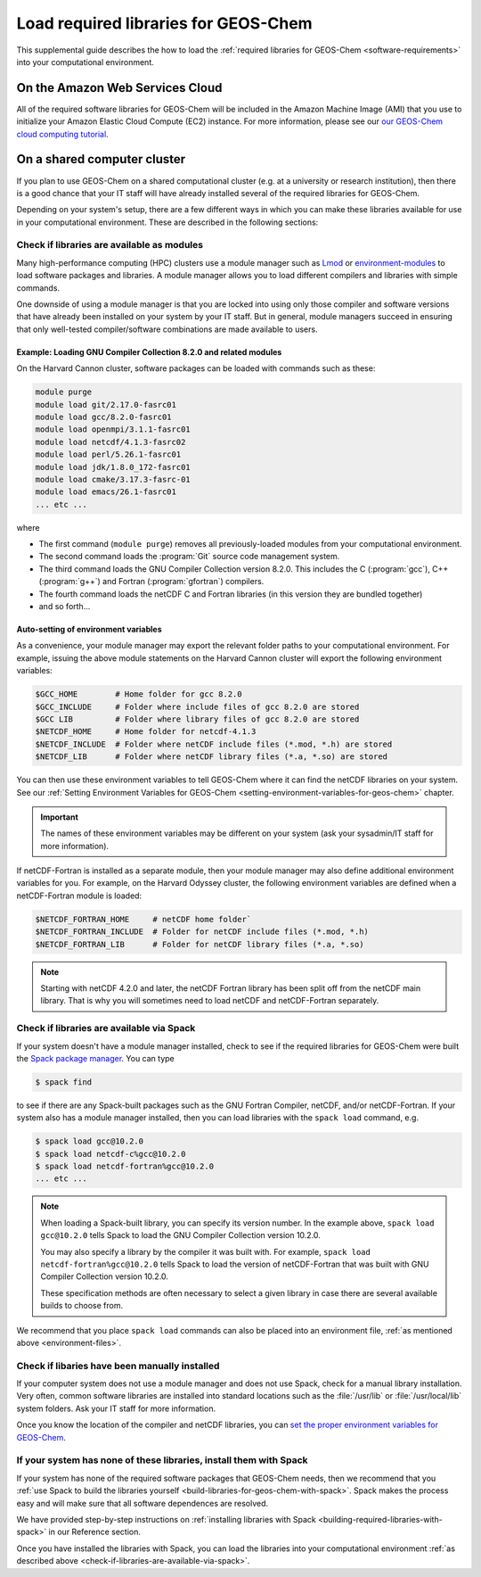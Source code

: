 .. _load-required-libraries-for-geos-chem:

Load required libraries for GEOS-Chem
========================================

This supplemental guide describes the how to load the :ref:`required libraries for GEOS-Chem <software-requirements>`
into your computational environment.

.. _on-the-amazon-web-services-cloud:

On the Amazon Web Services Cloud
--------------------------------

All of the required software libraries for GEOS-Chem will be included in
the Amazon Machine Image (AMI) that you use to initialize your Amazon
Elastic Cloud Compute (EC2) instance. For more information, please see
our `our GEOS-Chem cloud computing tutorial <http://cloud-gc.readthedocs.io>`_.

.. _on-a-shared-computer-cluster:

On a shared computer cluster
----------------------------

If you plan to use GEOS-Chem on a shared computational cluster (e.g.
at a university or research institution), then there is a good
chance that your IT staff will have already installed several of the required
libraries for GEOS-Chem.

Depending on your system's setup, there are a few different ways in
which you can make these libraries available for use in your
computational environment.  These are described in the following sections:

.. _check-if-libraries-are-available-as-modules:

Check if libraries are available as modules
~~~~~~~~~~~~~~~~~~~~~~~~~~~~~~~~~~~~~~~~~~~
Many high-performance computing (HPC) clusters use a module manager such
as `Lmod <https://lmod.readthedocs.io/en/latest/>`_ or
`environment-modules <https://modules.readthedocs.io/en/latest/>`_
to load software packages and libraries. A module manager allows you to 
load different compilers and libraries with simple commands.

One downside of using a module manager is that you are locked into using
only those compiler and software versions that have already been
installed on your system by your IT staff.  But in general, module
managers succeed in ensuring that only well-tested compiler/software
combinations are made available to users.

.. _example-loading-gcc-820:

Example: Loading GNU Compiler Collection 8.2.0 and related modules
^^^^^^^^^^^^^^^^^^^^^^^^^^^^^^^^^^^^^^^^^^^^^^^^^^^^^^^^^^^^^^^^^^

On the Harvard Cannon cluster, software packages can be loaded with
commands such as these:

.. code-block:: bash

   module purge
   module load git/2.17.0-fasrc01
   module load gcc/8.2.0-fasrc01
   module load openmpi/3.1.1-fasrc01
   module load netcdf/4.1.3-fasrc02
   module load perl/5.26.1-fasrc01
   module load jdk/1.8.0_172-fasrc01
   module load cmake/3.17.3-fasrc-01
   module load emacs/26.1-fasrc01
   ... etc ...
   
where

- The first command (``module purge``) removes all
  previously-loaded modules from your computational environment.
- The second command loads the :program:`Git` source code management system.
- The third command loads the GNU Compiler Collection version 8.2.0.
  This includes the  C (:program:`gcc`), C++ (:program:`g++`) and
  Fortran (:program:`gfortran`) compilers.
- The fourth command loads the netCDF C and Fortran libraries (in this
  version they are bundled together)
- and so forth...

.. _environment-files:
     
Auto-setting of environment variables
^^^^^^^^^^^^^^^^^^^^^^^^^^^^^^^^^^^^^

As a convenience, your module manager may export the relevant folder
paths to your computational environment.  For example, issuing the above module
statements on the Harvard Cannon cluster will export the following
environment variables:

.. code-block:: bash

   $GCC_HOME        # Home folder for gcc 8.2.0
   $GCC_INCLUDE     # Folder where include files of gcc 8.2.0 are stored
   $GCC LIB         # Folder where library files of gcc 8.2.0 are stored
   $NETCDF_HOME     # Home folder for netcdf-4.1.3
   $NETCDF_INCLUDE  # Folder where netCDF include files (*.mod, *.h) are stored
   $NETCDF_LIB      # Folder where netCDF library files (*.a, *.so) are stored

You can then use these environment variables to tell GEOS-Chem where it
can find the netCDF libraries on your system. See our
:ref:`Setting Environment Variables for GEOS-Chem <setting-environment-variables-for-geos-chem>`
chapter.

.. important:: The names of these environment variables may be
	       different on your system (ask your sysadmin/IT staff
	       for more information). 
   
If netCDF-Fortran is installed as a separate module, then your module
manager may also define additional environment variables for you. For
example, on the Harvard Odyssey cluster, the following environment
variables are defined when a netCDF-Fortran module is loaded:

.. code-block:: bash

   $NETCDF_FORTRAN_HOME     # netCDF home folder`
   $NETCDF_FORTRAN_INCLUDE  # Folder for netCDF include files (*.mod, *.h)
   $NETCDF_FORTRAN_LIB      # Folder for netCDF library files (*.a, *.so)

.. note:: Starting with netCDF 4.2.0 and later, the netCDF Fortran
          library has been split off from the netCDF main library.  That is why
          you will sometimes need to load netCDF and netCDF-Fortran separately.  
   
.. _check-if-libraries-are-available-via-spack:

Check if libraries are available via Spack
~~~~~~~~~~~~~~~~~~~~~~~~~~~~~~~~~~~~~~~~~~

If your system doesn't have a module manager installed, check to see if
the required libraries for GEOS-Chem were built the
`Spack package manager <https://github.com/spack/spack>`_. You can type

.. code-block:: console

   $ spack find

to see if there are any Spack-built packages such as the GNU Fortran
Compiler, netCDF, and/or netCDF-Fortran. If your system also has a
module manager installed, then you can load libraries with the
``spack load`` command, e.g.

.. code-block:: console

   $ spack load gcc@10.2.0
   $ spack load netcdf-c%gcc@10.2.0
   $ spack load netcdf-fortran%gcc@10.2.0
   ... etc ...

.. note:: When loading a Spack-built library, you can specify its
	  version number.  In the example above, ``spack load
	  gcc@10.2.0`` tells Spack to load the GNU Compiler Collection
	  version 10.2.0.
	  
	  You may also specify a library by the compiler it was built
	  with.  For example, ``spack load netcdf-fortran%gcc@10.2.0`` tells
	  Spack to load the version of netCDF-Fortran that
	  was built with GNU Compiler Collection version 10.2.0.

	  These specification methods are often necessary to select a
	  given library in case there are several available builds to
	  choose from.

We recommend that you place ``spack load`` commands can also be placed into an environment
file, :ref:`as mentioned above <environment-files>`.
   
.. _check-if-libraries-have-been-manually-installed:

Check if libaries have been manually installed
~~~~~~~~~~~~~~~~~~~~~~~~~~~~~~~~~~~~~~~~~~~~~~

If your computer system does not use a module manager and does not use
Spack, check for a manual library installation. Very often, common
software libraries are installed into standard locations such as the
:file:`/usr/lib` or :file:`/usr/local/lib` system folders.  Ask your IT
staff for more information.

Once you know the location of the compiler and netCDF libraries, you can
`set the proper environment variables for GEOS-Chem <Configuring_your_computational_environment>`_.

.. _finally_install_libraries_yourself_with_spack:

If your system has none of these libraries, install them with Spack
~~~~~~~~~~~~~~~~~~~~~~~~~~~~~~~~~~~~~~~~~~~~~~~~~~~~~~~~~~~~~~~~~~~

If your system has none of the required software packages that GEOS-Chem
needs, then we recommend that you
:ref:`use Spack to build the libraries yourself <build-libraries-for-geos-chem-with-spack>`.
Spack makes the process easy and will make sure that all software
dependences are resolved.

We have provided step-by-step instructions on
:ref:`installing libraries with Spack <building-required-libraries-with-spack>`
in our Reference section.

Once you have installed the libraries with Spack, you can load the
libraries into your computational environment
:ref:`as described above <check-if-libraries-are-available-via-spack>`.
